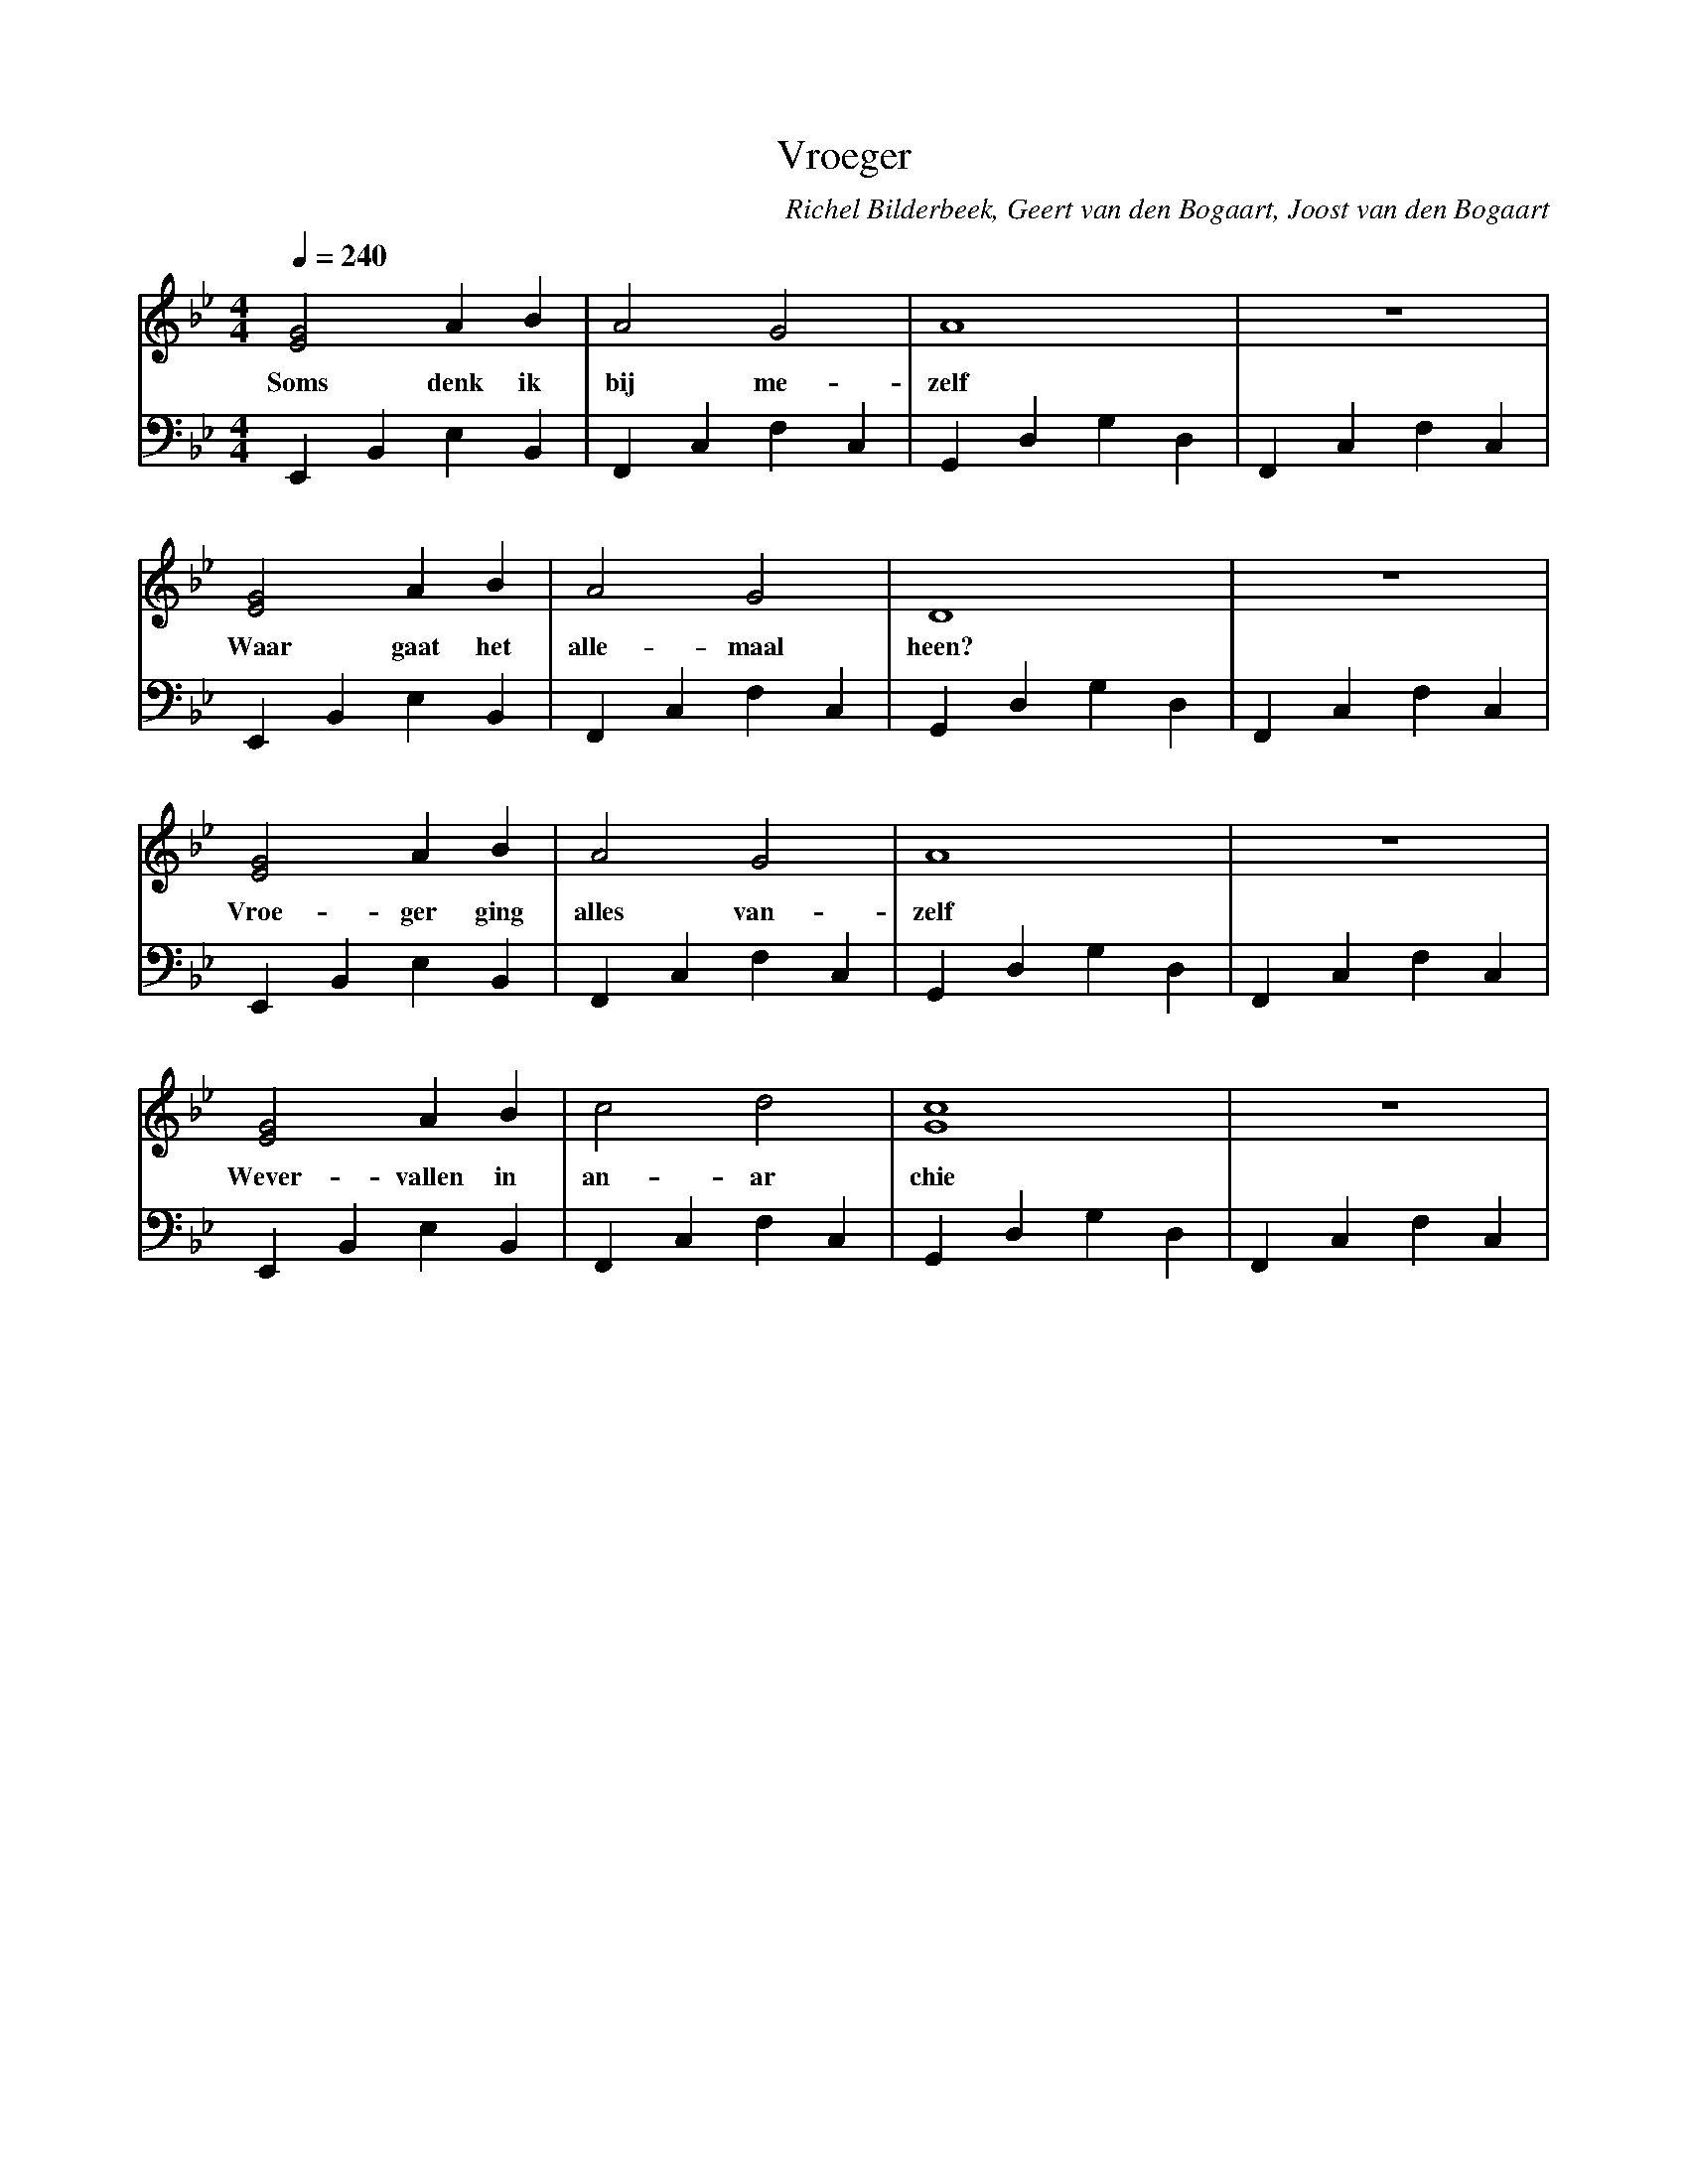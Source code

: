 X:1
T:Vroeger
C:Richel Bilderbeek, Geert van den Bogaart, Joost van den Bogaart
%Melody composed by Richel Bilderbeek
%Lyrics by Richel Bilderbeek, Geert van den Bogaart and Joost van den Bogaart
%On the 18th April 2002
%From http://www.richelbilderbeek.nl/SongVroeger.htm
L:1/4
Q:1/4=240
M:4/4
K:Bb
V:V1 clef=treble
V:V2 clef=bass
%
%E (shallow): E,, B,, E, B,,
%F (shallow): F,, C,  F, C,
%G (shallow): G,, D,  G, D,
%
%
[V:V1] [EG]2 A    B   | A2     G2    | A4           | z4           |
w:     Soms  denk ik  | bij    me-   | zelf         |              |
[V:V2] E,, B,, E, B,, | F,, C, F, C, | G,, D, G, D, | F,, C, F, C, |
%      E              | F            | G            | F            | 
%
%
%
[V:V1] [EG]2 A    B   | A2     G2    | D4           | z4           |
w:     Waar  gaat het | alle-  maal  | heen?        |              |
[V:V2] E,, B,, E, B,, | F,, C, F, C, | G,, D, G, D, | F,, C, F, C, |
%      E              | F            | G            | F            | 
%
%
%
[V:V1] [EG]2 A    B   | A2     G2    | A4           | z4           |
w:     Vroe- ger ging | alles  van-  | zelf         |              |
[V:V2] E,, B,, E, B,, | F,, C, F, C, | G,, D, G, D, | F,, C, F, C, |
%      E              | F            | G            | F            | 
%
%
%
[V:V1] [EG]2   A      B  | c2     d2    | [Gc]4        | z4           |
w:     Wever-  vallen in | an-    ar    | chie         |              |
[V:V2] E,, B,, E, B,,    | F,, C, F, C, | G,, D, G, D, | F,, C, F, C, |
%      E                 | F            | G            | F            | 
